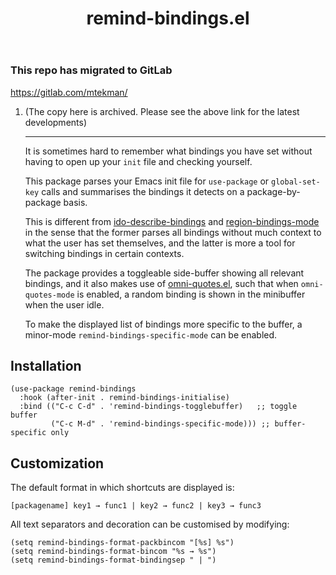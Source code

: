 #+TITLE: remind-bindings.el

*** This repo has migrated to GitLab
https://gitlab.com/mtekman/
****** (The copy here is archived. Please see the above link for the latest developments)

#+HTML: <hr/>



# NOTE: HTML for the GitHub renderer, courtesy of alphapapa for the template.
#+HTML: <a href="https://melpa.org/#/remind-bindings"><img src="https://melpa.org/packages/remind-bindings-badge.svg"></a>

 It is sometimes hard to remember what bindings you have set without having to open up your =init= file and checking yourself.

 This package parses your Emacs init file for =use-package= or =global-set-key= calls and summarises the bindings it detects on a package-by-package basis.

 This is different from [[https://github.com/danil/ido-describe-bindings][ido-describe-bindings]] and [[https://github.com/fgallina/region-bindings-mode][region-bindings-mode]] in the sense that the former parses all bindings without much context to what the user has set themselves, and the latter is more a tool for switching bindings in certain contexts.

 The package provides a toggleable side-buffer showing all relevant bindings, and it also makes use of [[https://github.com/AdrieanKhisbe/omni-quotes.el][omni-quotes.el]], such that when =omni-quotes-mode= is enabled, a random binding is shown in the minibuffer when the user idle.

 To make the displayed list of bindings more specific to the buffer, a minor-mode =remind-bindings-specific-mode= can be enabled.
 
 #+HTML: <img src="https://user-images.githubusercontent.com/20641402/73578038-efebd680-447e-11ea-9ae1-4cb8c692afd9.gif" />
 

** Installation

   #+begin_src elisp
     (use-package remind-bindings
       :hook (after-init . remind-bindings-initialise)
       :bind (("C-c C-d" . 'remind-bindings-togglebuffer)   ;; toggle buffer
              ("C-c M-d" . 'remind-bindings-specific-mode))) ;; buffer-specific only
   #+end_src

** Customization

 The default format in which shortcuts are displayed is:

 #+begin_src shell
 [packagename] key1 → func1 | key2 → func2 | key3 → func3
 #+end_src


 All text separators and decoration can be customised by modifying:

 #+begin_src elisp
   (setq remind-bindings-format-packbincom "[%s] %s")
   (setq remind-bindings-format-bincom "%s → %s")
   (setq remind-bindings-format-bindingsep " | ")
 #+end_src

